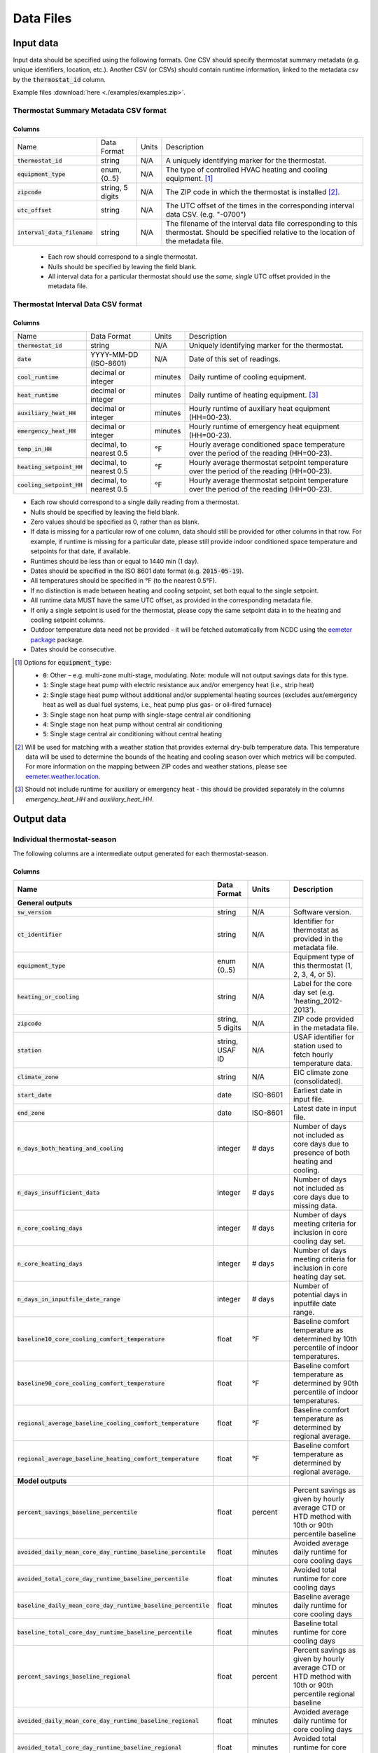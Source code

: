 Data Files
==========


.. _thermostat-input:

Input data
----------

Input data should be specified using the following formats. One CSV should
specify thermostat summary metadata (e.g. unique identifiers, location, etc.).
Another CSV (or CSVs) should contain runtime information, linked to the
metadata csv by the :code:`thermostat_id` column.

Example files :download:`here <./examples/examples.zip>`.

Thermostat Summary Metadata CSV format
~~~~~~~~~~~~~~~~~~~~~~~~~~~~~~~~~~~~~~

Columns
```````

============================== ================ ===== ===========
Name                           Data Format      Units Description
------------------------------ ---------------- ----- -----------
:code:`thermostat_id`          string           N/A   A uniquely identifying marker for the thermostat.
:code:`equipment_type`         enum, {0..5}     N/A   The type of controlled HVAC heating and cooling equipment. [#]_
:code:`zipcode`                string, 5 digits N/A   The ZIP code in which the thermostat is installed [#]_.
:code:`utc_offset`             string           N/A   The UTC offset of the times in the corresponding interval data CSV. (e.g. "-0700")
:code:`interval_data_filename` string           N/A   The filename of the interval data file corresponding to this thermostat. Should be specified relative to the location of the metadata file.
============================== ================ ===== ===========

 - Each row should correspond to a single thermostat.
 - Nulls should be specified by leaving the field blank.
 - All interval data for a particular thermostat should use
   the *same, single* UTC offset provided in the metadata file.

Thermostat Interval Data CSV format
~~~~~~~~~~~~~~~~~~~~~~~~~~~~~~~~~~~

Columns
```````

============================ ======================= ======= ===========
Name                         Data Format             Units    Description
---------------------------- ----------------------- ------- -----------
:code:`thermostat_id`        string                  N/A     Uniquely identifying marker for the thermostat.
:code:`date`                 YYYY-MM-DD (ISO-8601)   N/A     Date of this set of readings.
:code:`cool_runtime`         decimal or integer      minutes Daily runtime of cooling equipment.
:code:`heat_runtime`         decimal or integer      minutes Daily runtime of heating equipment. [#]_
:code:`auxiliary_heat_HH`    decimal or integer      minutes Hourly runtime of auxiliary heat equipment (HH=00-23).
:code:`emergency_heat_HH`    decimal or integer      minutes Hourly runtime of emergency heat equipment (HH=00-23).
:code:`temp_in_HH`           decimal, to nearest 0.5 °F      Hourly average conditioned space temperature over the period of the reading (HH=00-23).
:code:`heating_setpoint_HH`  decimal, to nearest 0.5 °F      Hourly average thermostat setpoint temperature over the period of the reading (HH=00-23).
:code:`cooling_setpoint_HH`  decimal, to nearest 0.5 °F      Hourly average thermostat setpoint temperature over the period of the reading (HH=00-23).
============================ ======================= ======= ===========

- Each row should correspond to a single daily reading from a thermostat.
- Nulls should be specified by leaving the field blank.
- Zero values should be specified as 0, rather than as blank.
- If data is missing for a particular row of one column, data should still be
  provided for other columns in that row. For example, if runtime is missing
  for a particular date, please still provide indoor conditioned space
  temperature and setpoints for that date, if available.
- Runtimes should be less than or equal to 1440 min (1 day).
- Dates should be specified in the ISO 8601 date format (e.g. :code:`2015-05-19`).
- All temperatures should be specified in °F (to the nearest 0.5°F).
- If no distinction is made between heating and cooling setpoint, set both
  equal to the single setpoint.
- All runtime data MUST have the same UTC offset, as provided in the
  corresponding metadata file.
- If only a single setpoint is used for the thermostat, please copy the same
  setpoint data in to the heating and cooling setpoint columns.
- Outdoor temperature data need not be provided - it will be fetched
  automatically from NCDC using the `eemeter package <https://eemeter.readthedocs.io/en/release-v0.4.8-alpha/weather.html#isdweathersource>`_ package.
- Dates should be consecutive.

.. [#] Options for :code:`equipment_type`:

   - :code:`0`: Other – e.g. multi-zone multi-stage, modulating. Note: module will
     not output savings data for this type.
   - :code:`1`: Single stage heat pump with electric resistance aux and/or emergency heat (i.e., strip heat)
   - :code:`2`: Single stage heat pump without additional and/or supplemental heating sources (excludes aux/emergency heat as well as dual fuel systems, i.e., heat pump plus gas- or oil-fired furnace)
   - :code:`3`: Single stage non heat pump with single-stage central air conditioning
   - :code:`4`: Single stage non heat pump without central air conditioning
   - :code:`5`: Single stage central air conditioning without central heating

.. [#] Will be used for matching with a weather station that provides external
   dry-bulb temperature data. This temperature data will be used to determine
   the bounds of the heating and cooling season over which metrics will be
   computed. For more information on the mapping between ZIP codes and
   weather stations, please see `eemeter.weather.location <https://eemeter.readthedocs.io/en/release-v0.4.8-alpha/weather.html#eemeter.weather.location.zipcode_to_climate_zone>`_.

.. [#] Should not include runtime for auxiliary or emergency heat - this should
   be provided separately in the columns `emergency_heat_HH` and
   `auxiliary_heat_HH`.


.. _thermostat-output:

Output data
-----------

Individual thermostat-season
~~~~~~~~~~~~~~~~~~~~~~~~~~~~

The following columns are a intermediate output generated for each thermostat-season.

Columns
```````

.. csv-table::
   :header: "Name", "Data Format", "Units", "Description"

   "**General outputs**"
   ":code:`sw_version`","string","N/A","Software version."
   ":code:`ct_identifier`","string","N/A","Identifier for thermostat as provided in the metadata file."
   ":code:`equipment_type`","enum {0..5}","N/A","Equipment type of this thermostat (1, 2, 3, 4, or 5)."
   ":code:`heating_or_cooling`","string","N/A","Label for the core day set (e.g. 'heating_2012-2013')."
   ":code:`zipcode`","string, 5 digits ","N/A","ZIP code provided in the metadata file."
   ":code:`station`","string, USAF ID","N/A","USAF identifier for station used to fetch hourly temperature data."
   ":code:`climate_zone`","string","N/A","EIC climate zone (consolidated)."
   ":code:`start_date`","date","ISO-8601","Earliest date in input file."
   ":code:`end_zone`","date","ISO-8601","Latest date in input file."
   ":code:`n_days_both_heating_and_cooling`","integer","# days","Number of days not included as core days due to presence of both heating and cooling."
   ":code:`n_days_insufficient_data`","integer","# days","Number of days not included as core days due to missing data."
   ":code:`n_core_cooling_days`","integer","# days","Number of days meeting criteria for inclusion in core cooling day set."
   ":code:`n_core_heating_days`","integer","# days","Number of days meeting criteria for inclusion in core heating day set."
   ":code:`n_days_in_inputfile_date_range`","integer","# days","Number of potential days in inputfile date range."
   ":code:`baseline10_core_cooling_comfort_temperature`","float","°F","Baseline comfort temperature as determined by 10th percentile of indoor temperatures."
   ":code:`baseline90_core_cooling_comfort_temperature`","float","°F","Baseline comfort temperature as determined by 90th percentile of indoor temperatures."
   ":code:`regional_average_baseline_cooling_comfort_temperature`","float","°F","Baseline comfort temperature as determined by regional average."
   ":code:`regional_average_baseline_heating_comfort_temperature`","float","°F","Baseline comfort temperature as determined by regional average."
   "**Model outputs**"
   ":code:`percent_savings_baseline_percentile`","float","percent","Percent savings as given by hourly average CTD or HTD method with 10th or 90th percentile baseline"
   ":code:`avoided_daily_mean_core_day_runtime_baseline_percentile`","float","minutes","Avoided average daily runtime for core cooling days"
   ":code:`avoided_total_core_day_runtime_baseline_percentile`","float","minutes","Avoided total runtime for core cooling days"
   ":code:`baseline_daily_mean_core_day_runtime_baseline_percentile`","float","minutes","Baseline average daily runtime for core cooling days"
   ":code:`baseline_total_core_day_runtime_baseline_percentile`","float","minutes","Baseline total runtime for core cooling days"
   ":code:`percent_savings_baseline_regional`","float","percent","Percent savings as given by hourly average CTD or HTD method with 10th or 90th percentile regional baseline"
   ":code:`avoided_daily_mean_core_day_runtime_baseline_regional`","float","minutes","Avoided average daily runtime for core cooling days"
   ":code:`avoided_total_core_day_runtime_baseline_regional`","float","minutes","Avoided total runtime for core cooling days"
   ":code:`baseline_daily_mean_core_day_runtime_baseline_regional`","float","minutes","Baseline average daily runtime for core cooling days"
   ":code:`baseline_total_core_day_runtime_baseline_regional`","float","minutes","Baseline total runtime for core cooling days"
   ":code:`mean_demand`","float","°F","Average cooling demand"
   ":code:`alpha`","float","minutes/Δ°F","The fitted slope of cooling runtime to demand regression"
   ":code:`tau`","float","°F","The fitted intercept of cooling runtime to demand regression"
   ":code:`mean_sq_err`","float","N/A","Mean squared error of regression"
   ":code:`root_mean_sq_err`","float","N/A","Root mean squared error of regression"
   ":code:`cv_root_mean_sq_err`","float","N/A","Coefficient of variation of root mean squared error of regression"
   ":code:`mean_abs_err`","float","N/A","Mean absolute error"
   ":code:`mean_abs_pct_err`","float","N/A","Mean absolute percent error"
   "**Runtime outputs**"
   ":code:`total_core_cooling_runtime`","float","minutes","Total core cooling equipment runtime"
   ":code:`total_core_heating_runtime`","float","minutes","Total core heating equipment runtime"
   ":code:`total_auxiliary_heating_core_day_runtime`","float","minutes","Total core auxiliary heating equipment runtime"
   ":code:`total_emergency_heating_core_day_runtime`","float","minutes","Total core emergency heating equipment runtime"
   ":code:`daily_mean_core_cooling_runtime`","float","minutes","Average daily core cooling runtime"
   ":code:`daily_mean_core_heating_runtime`","float","minutes","Average daily core cooling runtime"
   "**Core mean temperatures**"
   ":code:`core_cooling_days_mean_indoor_temperature`","float","°F","Mean of core cooling days indoor temperature"
   ":code:`core_cooling_days_mean_outdoor_temperature`","float","°F","Mean of core cooling days outdoor temperature"
   ":code:`core_heating_days_mean_indoor_temperature`","float","°F","Mean of heating days indoor temperature"
   ":code:`core_heating_days_mean_outdoor_temperature`","float","°F","Mean of heating days outdoor temperature"
   ":code:`core_mean_indoor_temperature`","float","°F","Mean of indoor temperature"
   ":code:`core_mean_outdoor_temperature`","float","°F","Mean of outdoor temperature"
   "**Resistance heat outputs**"
   ":code:`rhu1_aux_duty_cycle`","float","minutes","Resistance heat utilization auxiliary duty cycle"
   ":code:`rhu1_emg_duty_cycle`","float","minutes","Resistance heat utilization emergency duty cycle"
   ":code:`rhu1_compressor_duty_cycle`","float","minutes","Resistance heat utilization compressor duty cycle"
   ":code:`rhu1_00F_to_05F`","decmial","0.0=0%, 1.0=100%","Resistance heat utilization for hourly temperature bin :math:`0 \leq T_{out} < 5`"
   ":code:`rhu1_05F_to_10F`","decmial","0.0=0%, 1.0=100%","Resistance heat utilization for hourly temperature bin :math:`5 \leq T_{out} < 10`"
   ":code:`rhu1_10F_to_15F`","decmial","0.0=0%, 1.0=100%","Resistance heat utilization for hourly temperature bin :math:`10 \leq T_{out} < 15`"
   ":code:`rhu1_15F_to_20F`","decmial","0.0=0%, 1.0=100%","Resistance heat utilization for hourly temperature bin :math:`15 \leq T_{out} < 20`"
   ":code:`rhu1_20F_to_25F`","decmial","0.0=0%, 1.0=100%","Resistance heat utilization for hourly temperature bin :math:`20 \leq T_{out} < 25`"
   ":code:`rhu1_25F_to_30F`","decmial","0.0=0%, 1.0=100%","Resistance heat utilization for hourly temperature bin :math:`25 \leq T_{out} < 30`"
   ":code:`rhu1_30F_to_35F`","decmial","0.0=0%, 1.0=100%","Resistance heat utilization for hourly temperature bin :math:`30 \leq T_{out} < 35`"
   ":code:`rhu1_35F_to_40F`","decmial","0.0=0%, 1.0=100%","Resistance heat utilization for hourly temperature bin :math:`35 \leq T_{out} < 40`"
   ":code:`rhu1_40F_to_45F`","decmial","0.0=0%, 1.0=100%","Resistance heat utilization for hourly temperature bin :math:`40 \leq T_{out} < 45`"
   ":code:`rhu1_45F_to_50F`","decmial","0.0=0%, 1.0=100%","Resistance heat utilization for hourly temperature bin :math:`45 \leq T_{out} < 50`"
   ":code:`rhu1_50F_to_55F`","decmial","0.0=0%, 1.0=100%","Resistance heat utilization for hourly temperature bin :math:`50 \leq T_{out} < 55`"
   ":code:`rhu1_55F_to_60F`","decmial","0.0=0%, 1.0=100%","Resistance heat utilization for hourly temperature bin :math:`55 \leq T_{out} < 60`"
   ":code:`rhu1_00F_to_05F_aux_duty_cycle`","decmial","0.0=0%, 1.0=100%","Resistance heat utilization for hourly temperature bin :math:`0 \leq \frac{T_{aux}}{T_{out}} < 5`"
   ":code:`rhu1_05F_to_10F_aux_duty_cycle`","decmial","0.0=0%, 1.0=100%","Resistance heat utilization for hourly temperature bin :math:`5 \leq \frac{T_{aux}}{T_{out}} < 10`"
   ":code:`rhu1_10F_to_15F_aux_duty_cycle`","decmial","0.0=0%, 1.0=100%","Resistance heat utilization for hourly temperature bin :math:`10 \leq \frac{T_{aux}}{T_{out}} < 15`"
   ":code:`rhu1_15F_to_20F_aux_duty_cycle`","decmial","0.0=0%, 1.0=100%","Resistance heat utilization for hourly temperature bin :math:`15 \leq \frac{T_{aux}}{T_{out}} < 20`"
   ":code:`rhu1_20F_to_25F_aux_duty_cycle`","decmial","0.0=0%, 1.0=100%","Resistance heat utilization for hourly temperature bin :math:`20 \leq \frac{T_{aux}}{T_{out}} < 25`"
   ":code:`rhu1_25F_to_30F_aux_duty_cycle`","decmial","0.0=0%, 1.0=100%","Resistance heat utilization for hourly temperature bin :math:`25 \leq \frac{T_{aux}}{T_{out}} < 30`"
   ":code:`rhu1_30F_to_35F_aux_duty_cycle`","decmial","0.0=0%, 1.0=100%","Resistance heat utilization for hourly temperature bin :math:`30 \leq \frac{T_{aux}}{T_{out}} < 35`"
   ":code:`rhu1_35F_to_40F_aux_duty_cycle`","decmial","0.0=0%, 1.0=100%","Resistance heat utilization for hourly temperature bin :math:`35 \leq \frac{T_{aux}}{T_{out}} < 40`"
   ":code:`rhu1_40F_to_45F_aux_duty_cycle`","decmial","0.0=0%, 1.0=100%","Resistance heat utilization for hourly temperature bin :math:`40 \leq \frac{T_{aux}}{T_{out}}< 45`"
   ":code:`rhu1_45F_to_50F_aux_duty_cycle`","decmial","0.0=0%, 1.0=100%","Resistance heat utilization for hourly temperature bin :math:`45 \leq \frac{T_{aux}}{T_{out}} < 50`"
   ":code:`rhu1_50F_to_55F_aux_duty_cycle`","decmial","0.0=0%, 1.0=100%","Resistance heat utilization for hourly temperature bin :math:`50 \leq \frac{T_{aux}}{T_{out}} < 55`"
   ":code:`rhu1_55F_to_60F_aux_duty_cycle`","decmial","0.0=0%, 1.0=100%","Resistance heat utilization for hourly temperature bin :math:`0 \leq \frac{T_{aux}}{T_{out}} < 5`"
   ":code:`rhu1_00F_to_05F_emg_duty_cycle`","decmial","0.0=0%, 1.0=100%","Resistance heat utilization for hourly temperature bin :math:`0 \leq \frac{T_{emerg}}{T_{out}} < 5`"
   ":code:`rhu1_05F_to_10F_emg_duty_cycle`","decmial","0.0=0%, 1.0=100%","Resistance heat utilization for hourly temperature bin :math:`5 \leq \frac{T_{emerg}}{T_{out}} < 10`"
   ":code:`rhu1_10F_to_15F_emg_duty_cycle`","decmial","0.0=0%, 1.0=100%","Resistance heat utilization for hourly temperature bin :math:`10 \leq \frac{T_{emerg}}{T_{out}} < 15`"
   ":code:`rhu1_15F_to_20F_emg_duty_cycle`","decmial","0.0=0%, 1.0=100%","Resistance heat utilization for hourly temperature bin :math:`15 \leq \frac{T_{emerg}}{T_{out}} < 20`"
   ":code:`rhu1_20F_to_25F_emg_duty_cycle`","decmial","0.0=0%, 1.0=100%","Resistance heat utilization for hourly temperature bin :math:`20 \leq \frac{T_{emerg}}{T_{out}} < 25`"
   ":code:`rhu1_25F_to_30F_emg_duty_cycle`","decmial","0.0=0%, 1.0=100%","Resistance heat utilization for hourly temperature bin :math:`25 \leq \frac{T_{emerg}}{T_{out}} < 30`"
   ":code:`rhu1_30F_to_35F_emg_duty_cycle`","decmial","0.0=0%, 1.0=100%","Resistance heat utilization for hourly temperature bin :math:`30 \leq \frac{T_{emerg}}{T_{out}} < 35`"
   ":code:`rhu1_35F_to_40F_emg_duty_cycle`","decmial","0.0=0%, 1.0=100%","Resistance heat utilization for hourly temperature bin :math:`35 \leq \frac{T_{emerg}}{T_{out}} < 40`"
   ":code:`rhu1_40F_to_45F_emg_duty_cycle`","decmial","0.0=0%, 1.0=100%","Resistance heat utilization for hourly temperature bin :math:`40 \leq \frac{T_{emerg}}{T_{out}} < 45`"
   ":code:`rhu1_45F_to_50F_emg_duty_cycle`","decmial","0.0=0%, 1.0=100%","Resistance heat utilization for hourly temperature bin :math:`45 \leq \frac{T_{emerg}}{T_{out}} < 50`"
   ":code:`rhu1_50F_to_55F_emg_duty_cycle`","decmial","0.0=0%, 1.0=100%","Resistance heat utilization for hourly temperature bin :math:`50 \leq \frac{T_{emerg}}{T_{out}} < 55`"
   ":code:`rhu1_55F_to_60F_emg_duty_cycle`","decmial","0.0=0%, 1.0=100%","Resistance heat utilization for hourly temperature bin :math:`55 \leq \frac{T_{emerg}}{T_{out}} < 60`"
   ":code:`rhu1_00F_to_05F_compressor_duty_cycle`","decmial","0.0=0%, 1.0=100%","Resistance heat utilization for hourly temperature bin :math:`0 \leq \frac{T_{comp}}{T_{out}} < 5`"
   ":code:`rhu1_05F_to_10F_compressor_duty_cycle`","decmial","0.0=0%, 1.0=100%","Resistance heat utilization for hourly temperature bin :math:`5 \leq \frac{T_{comp}}{T_{out}} < 10`"
   ":code:`rhu1_10F_to_15F_compressor_duty_cycle`","decmial","0.0=0%, 1.0=100%","Resistance heat utilization for hourly temperature bin :math:`10 \leq \frac{T_{comp}}{T_{out}} < 15`"
   ":code:`rhu1_15F_to_20F_compressor_duty_cycle`","decmial","0.0=0%, 1.0=100%","Resistance heat utilization for hourly temperature bin :math:`15 \leq \frac{T_{comp}}{T_{out}} < 20`"
   ":code:`rhu1_20F_to_25F_compressor_duty_cycle`","decmial","0.0=0%, 1.0=100%","Resistance heat utilization for hourly temperature bin :math:`20 \leq \frac{T_{comp}}{T_{out}} < 25`"
   ":code:`rhu1_25F_to_30F_compressor_duty_cycle`","decmial","0.0=0%, 1.0=100%","Resistance heat utilization for hourly temperature bin :math:`25 \leq \frac{T_{comp}}{T_{out}} < 30`"
   ":code:`rhu1_30F_to_35F_compressor_duty_cycle`","decmial","0.0=0%, 1.0=100%","Resistance heat utilization for hourly temperature bin :math:`30 \leq \frac{T_{comp}}{T_{out}} < 35`"
   ":code:`rhu1_35F_to_40F_compressor_duty_cycle`","decmial","0.0=0%, 1.0=100%","Resistance heat utilization for hourly temperature bin :math:`35 \leq \frac{T_{comp}}{T_{out}} < 40`"
   ":code:`rhu1_40F_to_45F_compressor_duty_cycle`","decmial","0.0=0%, 1.0=100%","Resistance heat utilization for hourly temperature bin :math:`40 \leq \frac{T_{comp}}{T_{out}} < 45`"
   ":code:`rhu1_45F_to_50F_compressor_duty_cycle`","decmial","0.0=0%, 1.0=100%","Resistance heat utilization for hourly temperature bin :math:`45 \leq \frac{T_{comp}}{T_{out}} < 50`"
   ":code:`rhu1_50F_to_55F_compressor_duty_cycle`","decmial","0.0=0%, 1.0=100%","Resistance heat utilization for hourly temperature bin :math:`50 \leq \frac{T_{comp}}{T_{out}} < 55`"
   ":code:`rhu1_55F_to_60F_compressor_duty_cycle`","decmial","0.0=0%, 1.0=100%","Resistance heat utilization for hourly temperature bin :math:`55 \leq \frac{T_{comp}}{T_{out}} < 60`"
   ":code:`rhu1_less10F`","decmial","0.0=0%, 1.0=100%","Resistance heat utilization for hourly temperature bin :math:`0 \leq T_{out} < 10`"
   ":code:`rhu1_10F_to_20F`","decmial","0.0=0%, 1.0=100%","Resistance heat utilization for hourly temperature bin :math:`10 \leq T_{out} < 20`"
   ":code:`rhu1_20F_to_30F`","decmial","0.0=0%, 1.0=100%","Resistance heat utilization for hourly temperature bin :math:`20 \leq T_{out} < 30`"
   ":code:`rhu1_30F_to_40F`","decmial","0.0=0%, 1.0=100%","Resistance heat utilization for hourly temperature bin :math:`30 \leq T_{out} < 40`"
   ":code:`rhu1_40F_to_50F`","decmial","0.0=0%, 1.0=100%","Resistance heat utilization for hourly temperature bin :math:`40 \leq T_{out} < 50`"
   ":code:`rhu1_50F_to_60F`","decmial","0.0=0%, 1.0=100%","Resistance heat utilization for hourly temperature bin :math:`50 \leq T_{out} < 60`"
   ":code:`rhu1_less10F_aux_duty_cycle`","decmial","0.0=0%, 1.0=100%","Resistance heat utilization for hourly temperature bin :math:`0 \leq \frac{T_{aux}}{T_{out}}  < 10`"
   ":code:`rhu1_10F_to_20F_aux_duty_cycle`","decmial","0.0=0%, 1.0=100%","Resistance heat utilization for hourly temperature bin :math:`10 \leq \frac{T_{aux}}{T_{out}} < 20`"
   ":code:`rhu1_20F_to_30F_aux_duty_cycle`","decmial","0.0=0%, 1.0=100%","Resistance heat utilization for hourly temperature bin :math:`20 \leq \frac{T_{aux}}{T_{out}} < 30`"
   ":code:`rhu1_30F_to_40F_aux_duty_cycle`","decmial","0.0=0%, 1.0=100%","Resistance heat utilization for hourly temperature bin :math:`30 \leq \frac{T_{aux}}{T_{out}} < 40`"
   ":code:`rhu1_40F_to_50F_aux_duty_cycle`","decmial","0.0=0%, 1.0=100%","Resistance heat utilization for hourly temperature bin :math:`40 \leq \frac{T_{aux}}{T_{out}} < 50`"
   ":code:`rhu1_50F_to_60F_aux_duty_cycle`","decmial","0.0=0%, 1.0=100%","Resistance heat utilization for hourly temperature bin :math:`50 \leq \frac{T_{aux}}{T_{out}} < 60`"
   ":code:`rhu1_less10F_emg_duty_cycle`","decmial","0.0=0%, 1.0=100%","Resistance heat utilization for hourly temperature bin :math:`0 \leq \frac{T_{emerg}}{T_{out}}  < 10`"
   ":code:`rhu1_10F_to_20F_emg_duty_cycle`","decmial","0.0=0%, 1.0=100%","Resistance heat utilization for hourly temperature bin :math:`10 \leq \frac{T_{emerg}}{T_{out}} < 20`"
   ":code:`rhu1_20F_to_30F_emg_duty_cycle`","decmial","0.0=0%, 1.0=100%","Resistance heat utilization for hourly temperature bin :math:`20 \leq \frac{T_{emerg}}{T_{out}} < 30`"
   ":code:`rhu1_30F_to_40F_emg_duty_cycle`","decmial","0.0=0%, 1.0=100%","Resistance heat utilization for hourly temperature bin :math:`30 \leq \frac{T_{emerg}}{T_{out}} < 40`"
   ":code:`rhu1_40F_to_50F_emg_duty_cycle`","decmial","0.0=0%, 1.0=100%","Resistance heat utilization for hourly temperature bin :math:`40 \leq \frac{T_{emerg}}{T_{out}} < 50`"
   ":code:`rhu1_50F_to_60F_emg_duty_cycle`","decmial","0.0=0%, 1.0=100%","Resistance heat utilization for hourly temperature bin :math:`50 \leq \frac{T_{emerg}}{T_{out}} < 60`"
   ":code:`rhu1_less10F_compressor_duty_cycle`","decmial","0.0=0%, 1.0=100%","Resistance heat utilization for hourly temperature bin :math:`0 \leq \frac{T_{comp}}{T_{out}}  < 10`"
   ":code:`rhu1_10F_to_20F_compressor_duty_cycle`","decmial","0.0=0%, 1.0=100%","Resistance heat utilization for hourly temperature bin :math:`10 \leq \frac{T_{comp}}{T_{out}} < 20`"
   ":code:`rhu1_20F_to_30F_compressor_duty_cycle`","decmial","0.0=0%, 1.0=100%","Resistance heat utilization for hourly temperature bin :math:`20 \leq \frac{T_{comp}}{T_{out}} < 30`"
   ":code:`rhu1_30F_to_40F_compressor_duty_cycle`","decmial","0.0=0%, 1.0=100%","Resistance heat utilization for hourly temperature bin :math:`30 \leq \frac{T_{comp}}{T_{out}} < 40`"
   ":code:`rhu1_40F_to_50F_compressor_duty_cycle`","decmial","0.0=0%, 1.0=100%","Resistance heat utilization for hourly temperature bin :math:`40 \leq \frac{T_{comp}}{T_{out}} < 50`"
   ":code:`rhu1_50F_to_60F_compressor_duty_cycle`","decmial","0.0=0%, 1.0=100%","Resistance heat utilization for hourly temperature bin :math:`50 \leq \frac{T_{comp}}{T_{out}} < 60`"
   ":code:`rhu2_aux_duty_cycle`","float","minutes","Resistance heat utilization auxiliary duty cycle"
   ":code:`rhu2_emg_duty_cycle`","float","minutes","Resistance heat utilization emergency duty cycle"
   ":code:`rhu2_compressor_duty_cycle`","float","minutes","Resistance heat utilization compressor duty cycle"
   ":code:`rhu2_00F_to_05F`","decmial","0.0=0%, 1.0=100%","RHU2 filtered resistance heat utilization for hourly temperature bin :math:`0 \leq T_{out} < 5`"
   ":code:`rhu2_05F_to_10F`","decmial","0.0=0%, 1.0=100%","RHU2 filtered resistance heat utilization for hourly temperature bin :math:`5 \leq T_{out} < 10`"
   ":code:`rhu2_10F_to_15F`","decmial","0.0=0%, 1.0=100%","RHU2 filtered resistance heat utilization for hourly temperature bin :math:`10 \leq T_{out} < 15`"
   ":code:`rhu2_15F_to_20F`","decmial","0.0=0%, 1.0=100%","RHU2 filtered resistance heat utilization for hourly temperature bin :math:`15 \leq T_{out} < 20`"
   ":code:`rhu2_20F_to_25F`","decmial","0.0=0%, 1.0=100%","RHU2 filtered resistance heat utilization for hourly temperature bin :math:`20 \leq T_{out} < 25`"
   ":code:`rhu2_25F_to_30F`","decmial","0.0=0%, 1.0=100%","RHU2 filtered resistance heat utilization for hourly temperature bin :math:`25 \leq T_{out} < 30`"
   ":code:`rhu2_30F_to_35F`","decmial","0.0=0%, 1.0=100%","RHU2 filtered resistance heat utilization for hourly temperature bin :math:`30 \leq T_{out} < 35`"
   ":code:`rhu2_35F_to_40F`","decmial","0.0=0%, 1.0=100%","RHU2 filtered resistance heat utilization for hourly temperature bin :math:`35 \leq T_{out} < 40`"
   ":code:`rhu2_40F_to_45F`","decmial","0.0=0%, 1.0=100%","RHU2 filtered resistance heat utilization for hourly temperature bin :math:`40 \leq T_{out} < 45`"
   ":code:`rhu2_45F_to_50F`","decmial","0.0=0%, 1.0=100%","RHU2 filtered resistance heat utilization for hourly temperature bin :math:`45 \leq T_{out} < 50`"
   ":code:`rhu2_50F_to_55F`","decmial","0.0=0%, 1.0=100%","RHU2 filtered resistance heat utilization for hourly temperature bin :math:`50 \leq T_{out} < 55`"
   ":code:`rhu2_55F_to_60F`","decmial","0.0=0%, 1.0=100%","RHU2 filtered resistance heat utilization for hourly temperature bin :math:`55 \leq T_{out} < 60`"
   ":code:`rhu2_00F_to_05F_aux_duty_cycle`","decmial","0.0=0%, 1.0=100%","RHU2 filtered resistance heat utilization for hourly temperature bin :math:`0 \leq \frac{T_{aux}}{T_{out}} < 5`"
   ":code:`rhu2_05F_to_10F_aux_duty_cycle`","decmial","0.0=0%, 1.0=100%","RHU2 filtered resistance heat utilization for hourly temperature bin :math:`5 \leq \frac{T_{aux}}{T_{out}} < 10`"
   ":code:`rhu2_10F_to_15F_aux_duty_cycle`","decmial","0.0=0%, 1.0=100%","RHU2 filtered resistance heat utilization for hourly temperature bin :math:`10 \leq \frac{T_{aux}}{T_{out}} < 15`"
   ":code:`rhu2_15F_to_20F_aux_duty_cycle`","decmial","0.0=0%, 1.0=100%","RHU2 filtered resistance heat utilization for hourly temperature bin :math:`15 \leq \frac{T_{aux}}{T_{out}} < 20`"
   ":code:`rhu2_20F_to_25F_aux_duty_cycle`","decmial","0.0=0%, 1.0=100%","RHU2 filtered resistance heat utilization for hourly temperature bin :math:`20 \leq \frac{T_{aux}}{T_{out}} < 25`"
   ":code:`rhu2_25F_to_30F_aux_duty_cycle`","decmial","0.0=0%, 1.0=100%","RHU2 filtered resistance heat utilization for hourly temperature bin :math:`25 \leq \frac{T_{aux}}{T_{out}} < 30`"
   ":code:`rhu2_30F_to_35F_aux_duty_cycle`","decmial","0.0=0%, 1.0=100%","RHU2 filtered resistance heat utilization for hourly temperature bin :math:`30 \leq \frac{T_{aux}}{T_{out}} < 35`"
   ":code:`rhu2_35F_to_40F_aux_duty_cycle`","decmial","0.0=0%, 1.0=100%","RHU2 filtered resistance heat utilization for hourly temperature bin :math:`35 \leq \frac{T_{aux}}{T_{out}} < 40`"
   ":code:`rhu2_40F_to_45F_aux_duty_cycle`","decmial","0.0=0%, 1.0=100%","RHU2 filtered resistance heat utilization for hourly temperature bin :math:`40 \leq \frac{T_{aux}}{T_{out}}< 45`"
   ":code:`rhu2_45F_to_50F_aux_duty_cycle`","decmial","0.0=0%, 1.0=100%","RHU2 filtered resistance heat utilization for hourly temperature bin :math:`45 \leq \frac{T_{aux}}{T_{out}} < 50`"
   ":code:`rhu2_50F_to_55F_aux_duty_cycle`","decmial","0.0=0%, 1.0=100%","RHU2 filtered resistance heat utilization for hourly temperature bin :math:`50 \leq \frac{T_{aux}}{T_{out}} < 55`"
   ":code:`rhu2_55F_to_60F_aux_duty_cycle`","decmial","0.0=0%, 1.0=100%","RHU2 filtered resistance heat utilization for hourly temperature bin :math:`0 \leq \frac{T_{aux}}{T_{out}} < 5`"
   ":code:`rhu2_00F_to_05F_emg_duty_cycle`","decmial","0.0=0%, 1.0=100%","RHU2 filtered resistance heat utilization for hourly temperature bin :math:`0 \leq \frac{T_{emerg}}{T_{out}} < 5`"
   ":code:`rhu2_05F_to_10F_emg_duty_cycle`","decmial","0.0=0%, 1.0=100%","RHU2 filtered resistance heat utilization for hourly temperature bin :math:`5 \leq \frac{T_{emerg}}{T_{out}} < 10`"
   ":code:`rhu2_10F_to_15F_emg_duty_cycle`","decmial","0.0=0%, 1.0=100%","RHU2 filtered resistance heat utilization for hourly temperature bin :math:`10 \leq \frac{T_{emerg}}{T_{out}} < 15`"
   ":code:`rhu2_15F_to_20F_emg_duty_cycle`","decmial","0.0=0%, 1.0=100%","RHU2 filtered resistance heat utilization for hourly temperature bin :math:`15 \leq \frac{T_{emerg}}{T_{out}} < 20`"
   ":code:`rhu2_20F_to_25F_emg_duty_cycle`","decmial","0.0=0%, 1.0=100%","RHU2 filtered resistance heat utilization for hourly temperature bin :math:`20 \leq \frac{T_{emerg}}{T_{out}} < 25`"
   ":code:`rhu2_25F_to_30F_emg_duty_cycle`","decmial","0.0=0%, 1.0=100%","RHU2 filtered resistance heat utilization for hourly temperature bin :math:`25 \leq \frac{T_{emerg}}{T_{out}} < 30`"
   ":code:`rhu2_30F_to_35F_emg_duty_cycle`","decmial","0.0=0%, 1.0=100%","RHU2 filtered resistance heat utilization for hourly temperature bin :math:`30 \leq \frac{T_{emerg}}{T_{out}} < 35`"
   ":code:`rhu2_35F_to_40F_emg_duty_cycle`","decmial","0.0=0%, 1.0=100%","RHU2 filtered resistance heat utilization for hourly temperature bin :math:`35 \leq \frac{T_{emerg}}{T_{out}} < 40`"
   ":code:`rhu2_40F_to_45F_emg_duty_cycle`","decmial","0.0=0%, 1.0=100%","RHU2 filtered resistance heat utilization for hourly temperature bin :math:`40 \leq \frac{T_{emerg}}{T_{out}} < 45`"
   ":code:`rhu2_45F_to_50F_emg_duty_cycle`","decmial","0.0=0%, 1.0=100%","RHU2 filtered resistance heat utilization for hourly temperature bin :math:`45 \leq \frac{T_{emerg}}{T_{out}} < 50`"
   ":code:`rhu2_50F_to_55F_emg_duty_cycle`","decmial","0.0=0%, 1.0=100%","RHU2 filtered resistance heat utilization for hourly temperature bin :math:`50 \leq \frac{T_{emerg}}{T_{out}} < 55`"
   ":code:`rhu2_55F_to_60F_emg_duty_cycle`","decmial","0.0=0%, 1.0=100%","RHU2 filtered resistance heat utilization for hourly temperature bin :math:`55 \leq \frac{T_{emerg}}{T_{out}} < 60`"
   ":code:`rhu2_00F_to_05F_compressor_duty_cycle`","decmial","0.0=0%, 1.0=100%","RHU2 filtered resistance heat utilization for hourly temperature bin :math:`0 \leq \frac{T_{comp}}{T_{out}} < 5`"
   ":code:`rhu2_05F_to_10F_compressor_duty_cycle`","decmial","0.0=0%, 1.0=100%","RHU2 filtered resistance heat utilization for hourly temperature bin :math:`5 \leq \frac{T_{comp}}{T_{out}} < 10`"
   ":code:`rhu2_10F_to_15F_compressor_duty_cycle`","decmial","0.0=0%, 1.0=100%","RHU2 filtered resistance heat utilization for hourly temperature bin :math:`10 \leq \frac{T_{comp}}{T_{out}} < 15`"
   ":code:`rhu2_15F_to_20F_compressor_duty_cycle`","decmial","0.0=0%, 1.0=100%","RHU2 filtered resistance heat utilization for hourly temperature bin :math:`15 \leq \frac{T_{comp}}{T_{out}} < 20`"
   ":code:`rhu2_20F_to_25F_compressor_duty_cycle`","decmial","0.0=0%, 1.0=100%","RHU2 filtered resistance heat utilization for hourly temperature bin :math:`20 \leq \frac{T_{comp}}{T_{out}} < 25`"
   ":code:`rhu2_25F_to_30F_compressor_duty_cycle`","decmial","0.0=0%, 1.0=100%","RHU2 filtered resistance heat utilization for hourly temperature bin :math:`25 \leq \frac{T_{comp}}{T_{out}} < 30`"
   ":code:`rhu2_30F_to_35F_compressor_duty_cycle`","decmial","0.0=0%, 1.0=100%","RHU2 filtered resistance heat utilization for hourly temperature bin :math:`30 \leq \frac{T_{comp}}{T_{out}} < 35`"
   ":code:`rhu2_35F_to_40F_compressor_duty_cycle`","decmial","0.0=0%, 1.0=100%","RHU2 filtered resistance heat utilization for hourly temperature bin :math:`35 \leq \frac{T_{comp}}{T_{out}} < 40`"
   ":code:`rhu2_40F_to_45F_compressor_duty_cycle`","decmial","0.0=0%, 1.0=100%","RHU2 filtered resistance heat utilization for hourly temperature bin :math:`40 \leq \frac{T_{comp}}{T_{out}} < 45`"
   ":code:`rhu2_45F_to_50F_compressor_duty_cycle`","decmial","0.0=0%, 1.0=100%","RHU2 filtered resistance heat utilization for hourly temperature bin :math:`45 \leq \frac{T_{comp}}{T_{out}} < 50`"
   ":code:`rhu2_50F_to_55F_compressor_duty_cycle`","decmial","0.0=0%, 1.0=100%","RHU2 filtered resistance heat utilization for hourly temperature bin :math:`50 \leq \frac{T_{comp}}{T_{out}} < 55`"
   ":code:`rhu2_55F_to_60F_compressor_duty_cycle`","decmial","0.0=0%, 1.0=100%","RHU2 filtered resistance heat utilization for hourly temperature bin :math:`55 \leq \frac{T_{comp}}{T_{out}} < 60`"
   ":code:`rhu2_less10F`","decmial","0.0=0%, 1.0=100%","RHU2 filtered resistance heat utilization for hourly temperature bin :math:`0 \leq T_{out} < 10`"
   ":code:`rhu2_10F_to_20F`","decmial","0.0=0%, 1.0=100%","RHU2 filtered resistance heat utilization for hourly temperature bin :math:`10 \leq T_{out} < 20`"
   ":code:`rhu2_20F_to_30F`","decmial","0.0=0%, 1.0=100%","RHU2 filtered resistance heat utilization for hourly temperature bin :math:`20 \leq T_{out} < 30`"
   ":code:`rhu2_30F_to_40F`","decmial","0.0=0%, 1.0=100%","RHU2 filtered resistance heat utilization for hourly temperature bin :math:`30 \leq T_{out} < 40`"
   ":code:`rhu2_40F_to_50F`","decmial","0.0=0%, 1.0=100%","RHU2 filtered resistance heat utilization for hourly temperature bin :math:`40 \leq T_{out} < 50`"
   ":code:`rhu2_50F_to_60F`","decmial","0.0=0%, 1.0=100%","RHU2 filtered resistance heat utilization for hourly temperature bin :math:`50 \leq T_{out} < 60`"
   ":code:`rhu2_less10F_aux_duty_cycle`","decmial","0.0=0%, 1.0=100%","RHU2 filtered resistance heat utilization for hourly temperature bin :math:`0 \leq \frac{T_{aux}}{T_{out}}  < 10`"
   ":code:`rhu2_10F_to_20F_aux_duty_cycle`","decmial","0.0=0%, 1.0=100%","RHU2 filtered resistance heat utilization for hourly temperature bin :math:`10 \leq \frac{T_{aux}}{T_{out}} < 20`"
   ":code:`rhu2_20F_to_30F_aux_duty_cycle`","decmial","0.0=0%, 1.0=100%","RHU2 filtered resistance heat utilization for hourly temperature bin :math:`20 \leq \frac{T_{aux}}{T_{out}} < 30`"
   ":code:`rhu2_30F_to_40F_aux_duty_cycle`","decmial","0.0=0%, 1.0=100%","RHU2 filtered resistance heat utilization for hourly temperature bin :math:`30 \leq \frac{T_{aux}}{T_{out}} < 40`"
   ":code:`rhu2_40F_to_50F_aux_duty_cycle`","decmial","0.0=0%, 1.0=100%","RHU2 filtered resistance heat utilization for hourly temperature bin :math:`40 \leq \frac{T_{aux}}{T_{out}} < 50`"
   ":code:`rhu2_50F_to_60F_aux_duty_cycle`","decmial","0.0=0%, 1.0=100%","RHU2 filtered resistance heat utilization for hourly temperature bin :math:`50 \leq \frac{T_{aux}}{T_{out}} < 60`"
   ":code:`rhu2_less10F_emg_duty_cycle`","decmial","0.0=0%, 1.0=100%","RHU2 filtered resistance heat utilization for hourly temperature bin :math:`0 \leq \frac{T_{emerg}}{T_{out}}  < 10`"
   ":code:`rhu2_10F_to_20F_emg_duty_cycle`","decmial","0.0=0%, 1.0=100%","RHU2 filtered resistance heat utilization for hourly temperature bin :math:`10 \leq \frac{T_{emerg}}{T_{out}} < 20`"
   ":code:`rhu2_20F_to_30F_emg_duty_cycle`","decmial","0.0=0%, 1.0=100%","RHU2 filtered resistance heat utilization for hourly temperature bin :math:`20 \leq \frac{T_{emerg}}{T_{out}} < 30`"
   ":code:`rhu2_30F_to_40F_emg_duty_cycle`","decmial","0.0=0%, 1.0=100%","RHU2 filtered resistance heat utilization for hourly temperature bin :math:`30 \leq \frac{T_{emerg}}{T_{out}} < 40`"
   ":code:`rhu2_40F_to_50F_emg_duty_cycle`","decmial","0.0=0%, 1.0=100%","RHU2 filtered resistance heat utilization for hourly temperature bin :math:`40 \leq \frac{T_{emerg}}{T_{out}} < 50`"
   ":code:`rhu2_50F_to_60F_emg_duty_cycle`","decmial","0.0=0%, 1.0=100%","RHU2 filtered resistance heat utilization for hourly temperature bin :math:`50 \leq \frac{T_{emerg}}{T_{out}} < 60`"
   ":code:`rhu2_less10F_compressor_duty_cycle`","decmial","0.0=0%, 1.0=100%","RHU2 filtered resistance heat utilization for hourly temperature bin :math:`0 \leq \frac{T_{comp}}{T_{out}}  < 10`"
   ":code:`rhu2_10F_to_20F_compressor_duty_cycle`","decmial","0.0=0%, 1.0=100%","RHU2 filtered resistance heat utilization for hourly temperature bin :math:`10 \leq \frac{T_{comp}}{T_{out}} < 20`"
   ":code:`rhu2_20F_to_30F_compressor_duty_cycle`","decmial","0.0=0%, 1.0=100%","RHU2 filtered resistance heat utilization for hourly temperature bin :math:`20 \leq \frac{T_{comp}}{T_{out}} < 30`"
   ":code:`rhu2_30F_to_40F_compressor_duty_cycle`","decmial","0.0=0%, 1.0=100%","RHU2 filtered resistance heat utilization for hourly temperature bin :math:`30 \leq \frac{T_{comp}}{T_{out}} < 40`"
   ":code:`rhu2_40F_to_50F_compressor_duty_cycle`","decmial","0.0=0%, 1.0=100%","RHU2 filtered resistance heat utilization for hourly temperature bin :math:`40 \leq \frac{T_{comp}}{T_{out}} < 50`"
   ":code:`rhu2_50F_to_60F_compressor_duty_cycle`","decmial","0.0=0%, 1.0=100%","RHU2 filtered resistance heat utilization for hourly temperature bin :math:`50 \leq \frac{T_{comp}}{T_{out}} < 60`"


.. _thermostat-output-statistics:

Summary Statistics
~~~~~~~~~~~~~~~~~~

For each real- or integer-valued column ("###") from the individual thermostat-season
output, the following summary statistics are generated.

(For readability, these columns are actually rows.)

Columns
```````

.. csv-table::
   :header: "Name", "Description"

   ":code:`###_n`","Number of samples"
   ":code:`###_upper_bound_95_perc_conf`","95% confidence upper bound on mean value"
   ":code:`###_mean`","Mean value"
   ":code:`###_lower_bound_95_perc_conf`","95% confidence lower bound on mean value"
   ":code:`###_sem`","Standard error of the mean"
   ":code:`###_1q`","q1 (q=quantile)"
   ":code:`###_2.5q`","q2.5"
   ":code:`###_5q`","q5"
   ":code:`###_10q`","q10"
   ":code:`###_15q`","q15"
   ":code:`###_20q`","q20"
   ":code:`###_25q`","q25"
   ":code:`###_30q`","q30"
   ":code:`###_35q`","q35"
   ":code:`###_40q`","q40"
   ":code:`###_45q`","q45"
   ":code:`###_50q`","q50"
   ":code:`###_55q`","q55"
   ":code:`###_60q`","q60"
   ":code:`###_65q`","q65"
   ":code:`###_70q`","q70"
   ":code:`###_75q`","q75"
   ":code:`###_80q`","q80"
   ":code:`###_85q`","q85"
   ":code:`###_90q`","q90"
   ":code:`###_95q`","q95"
   ":code:`###_98q`","q98"
   ":code:`###_99q`","q99"

The following general columns are also output:

Columns
```````

.. csv-table::
   :header: "Name", "Description"

   ":code:`sw_version`","Software version"
   ":code:`product_id`","Alphanumeric product identifier"
   ":code:`n_thermostat_core_day_sets_total`","Number of relevant rows from thermostat module output before filtering"
   ":code:`n_thermostat_core_day_sets_kept`","Number of relevant rows from thermostat module not filtered out"
   ":code:`n_thermostat_core_day_sets_discarded`","Number of relevant rows from thermostat module filtered out"

The following national weighted percent savings columns are also available.

National savings are computed by weighted average of percent savings results
grouped by climate zone. Heavier weights are applied to results in climate
zones which, regionally, tend to have longer runtimes. Weightings used are
available :download:`for download <../thermostat/resources/NationalAverageClimateZoneWeightings.csv>`.

Columns
```````
.. csv-table::
   :header: "Name", "Description"

   ":code:`percent_savings_baseline_percentile_mean_national_weighted_mean`","National weighted mean percent savings as given by baseline_percentile method."
   ":code:`percent_savings_baseline_percentile_q1_national_weighted_mean`","National weighted 1st percentile percent savings as given by baseline_percentile method."
   ":code:`percent_savings_baseline_percentile_q2.5_national_weighted_mean`","National weighted 2.5th percentile percent savings as given by baseline_percentile method."
   ":code:`percent_savings_baseline_percentile_q5_national_weighted_mean`","National weighted 5th percentile percent savings as given by baseline_percentile method."
   ":code:`percent_savings_baseline_percentile_q10_national_weighted_mean`","National weighted 10th percentile percent savings as given by baseline_percentile method."
   ":code:`percent_savings_baseline_percentile_q15_national_weighted_mean`","National weighted 15th percentile percent savings as given by baseline_percentile method."
   ":code:`percent_savings_baseline_percentile_q20_national_weighted_mean`","National weighted 20th percentile percent savings as given by baseline_percentile method."
   ":code:`percent_savings_baseline_percentile_q25_national_weighted_mean`","National weighted 25th percentile percent savings as given by baseline_percentile method."
   ":code:`percent_savings_baseline_percentile_q30_national_weighted_mean`","National weighted 30th percentile percent savings as given by baseline_percentile method."
   ":code:`percent_savings_baseline_percentile_q35_national_weighted_mean`","National weighted 35th percentile percent savings as given by baseline_percentile method."
   ":code:`percent_savings_baseline_percentile_q40_national_weighted_mean`","National weighted 40th percentile percent savings as given by baseline_percentile method."
   ":code:`percent_savings_baseline_percentile_q45_national_weighted_mean`","National weighted 45th percentile percent savings as given by baseline_percentile method."
   ":code:`percent_savings_baseline_percentile_q50_national_weighted_mean`","National weighted 50th percentile percent savings as given by baseline_percentile method."
   ":code:`percent_savings_baseline_percentile_q55_national_weighted_mean`","National weighted 55th percentile percent savings as given by baseline_percentile method."
   ":code:`percent_savings_baseline_percentile_q60_national_weighted_mean`","National weighted 60th percentile percent savings as given by baseline_percentile method."
   ":code:`percent_savings_baseline_percentile_q65_national_weighted_mean`","National weighted 65th percentile percent savings as given by baseline_percentile method."
   ":code:`percent_savings_baseline_percentile_q70_national_weighted_mean`","National weighted 70th percentile percent savings as given by baseline_percentile method."
   ":code:`percent_savings_baseline_percentile_q75_national_weighted_mean`","National weighted 75th percentile percent savings as given by baseline_percentile method."
   ":code:`percent_savings_baseline_percentile_q80_national_weighted_mean`","National weighted 80th percentile percent savings as given by baseline_percentile method."
   ":code:`percent_savings_baseline_percentile_q85_national_weighted_mean`","National weighted 85th percentile percent savings as given by baseline_percentile method."
   ":code:`percent_savings_baseline_percentile_q90_national_weighted_mean`","National weighted 90th percentile percent savings as given by baseline_percentile method."
   ":code:`percent_savings_baseline_percentile_q95_national_weighted_mean`","National weighted 95th percentile percent savings as given by baseline_percentile method."
   ":code:`percent_savings_baseline_percentile_q98_national_weighted_mean`","National weighted 98th percentile percent savings as given by baseline_percentile method."
   ":code:`percent_savings_baseline_percentile_q99_national_weighted_mean`","National weighted 99th percentile percent savings as given by baseline_percentile method."
   ":code:`percent_savings_baseline_percentile_lower_bound_95_perc_conf_national_weighted_mean`","National weighted mean percent savings lower bound as given by a 95% confidence interval and the baseline_percentile method."
   ":code:`percent_savings_baseline_percentile_upper_bound_95_perc_conf_national_weighted_mean`","National weighted mean percent savings upper bound as given by a 95% confidence interval and the baseline_percentile method."
   ":code:`percent_savings_baseline_regional_mean_national_weighted_mean`","National weighted mean percent savings as given by baseline_regional method."
   ":code:`percent_savings_baseline_regional_q1_national_weighted_mean`","National weighted 1st percentile percent savings as given by baseline_regional method."
   ":code:`percent_savings_baseline_regional_q2.5_national_weighted_mean`","National weighted 2.5th percentile percent savings as given by baseline_regional method."
   ":code:`percent_savings_baseline_regional_q5_national_weighted_mean`","National weighted 5th percentile percent savings as given by baseline_regional method."
   ":code:`percent_savings_baseline_regional_q10_national_weighted_mean`","National weighted 10th percentile percent savings as given by baseline_regional method."
   ":code:`percent_savings_baseline_regional_q15_national_weighted_mean`","National weighted 15th percentile percent savings as given by baseline_regional method."
   ":code:`percent_savings_baseline_regional_q20_national_weighted_mean`","National weighted 20th percentile percent savings as given by baseline_regional method."
   ":code:`percent_savings_baseline_regional_q25_national_weighted_mean`","National weighted 25th percentile percent savings as given by baseline_regional method."
   ":code:`percent_savings_baseline_regional_q30_national_weighted_mean`","National weighted 30th percentile percent savings as given by baseline_regional method."
   ":code:`percent_savings_baseline_regional_q35_national_weighted_mean`","National weighted 35th percentile percent savings as given by baseline_regional method."
   ":code:`percent_savings_baseline_regional_q40_national_weighted_mean`","National weighted 40th percentile percent savings as given by baseline_regional method."
   ":code:`percent_savings_baseline_regional_q45_national_weighted_mean`","National weighted 45th percentile percent savings as given by baseline_regional method."
   ":code:`percent_savings_baseline_regional_q50_national_weighted_mean`","National weighted 50th percentile percent savings as given by baseline_regional method."
   ":code:`percent_savings_baseline_regional_q55_national_weighted_mean`","National weighted 55th percentile percent savings as given by baseline_regional method."
   ":code:`percent_savings_baseline_regional_q60_national_weighted_mean`","National weighted 60th percentile percent savings as given by baseline_regional method."
   ":code:`percent_savings_baseline_regional_q65_national_weighted_mean`","National weighted 65th percentile percent savings as given by baseline_regional method."
   ":code:`percent_savings_baseline_regional_q70_national_weighted_mean`","National weighted 70th percentile percent savings as given by baseline_regional method."
   ":code:`percent_savings_baseline_regional_q75_national_weighted_mean`","National weighted 75th percentile percent savings as given by baseline_regional method."
   ":code:`percent_savings_baseline_regional_q80_national_weighted_mean`","National weighted 80th percentile percent savings as given by baseline_regional method."
   ":code:`percent_savings_baseline_regional_q85_national_weighted_mean`","National weighted 85th percentile percent savings as given by baseline_regional method."
   ":code:`percent_savings_baseline_regional_q90_national_weighted_mean`","National weighted 90th percentile percent savings as given by baseline_regional method."
   ":code:`percent_savings_baseline_regional_q95_national_weighted_mean`","National weighted 95th percentile percent savings as given by baseline_regional method."
   ":code:`percent_savings_baseline_regional_q98_national_weighted_mean`","National weighted 98th percentile percent savings as given by baseline_regional method."
   ":code:`percent_savings_baseline_regional_q99_national_weighted_mean`","National weighted 99th percentile percent savings as given by baseline_regional method."
   ":code:`percent_savings_baseline_regional_lower_bound_95_perc_conf_national_weighted_mean`","National weighted mean percent savings lower bound as given by a 95% confidence interval and the baseline_regional method."
   ":code:`percent_savings_baseline_regional_upper_bound_95_perc_conf_national_weighted_mean`","National weighted mean percent savings upper bound as given by a 95% confidence interval and the baseline_regional method."
